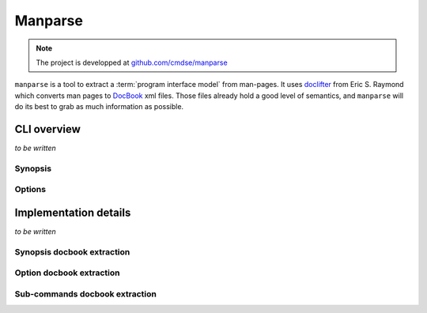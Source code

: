 ########
Manparse
########

.. note:: The project is developped at `github.com/cmdse/manparse <https://github.com/cmdse/manparse>`_

``manparse`` is a tool to extract a :term:`program interface model` from man-pages.
It uses `doclifter <https://gitlab.com/esr/doclifter>`_ from Eric S. Raymond which converts man pages to `DocBook <http://docbook.org>`_ xml files.
Those files already hold a good level of semantics, and ``manparse`` will do its best to grab as much information as possible.

CLI overview
############

`to be written`

.. todo :: Write manparse cli overview

Synopsis
========

Options
=======

Implementation details
######################

`to be written`

.. todo :: Write manparse implementation details

Synopsis docbook extraction
===========================


Option docbook extraction
=========================

Sub-commands docbook extraction
===============================
